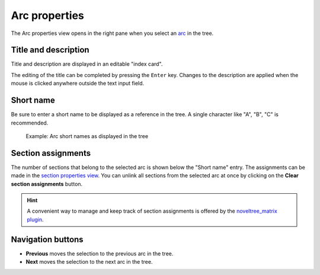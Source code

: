 Arc properties
==============

The Arc properties view opens in the right pane when you
select an `arc <plotting.html#defining-arcs>`__ in the tree.

.. figure:: _images/arcView01.png
   :alt: noveltree screenshot


Title and description
---------------------

Title and description are displayed in an editable "index card".

The editing of the title can be completed by pressing the ``Enter`` key.
Changes to the description are applied when the mouse is clicked
anywhere outside the text input field.


Short name
----------

Be sure to enter a short name to be displayed as a reference in the tree.
A single character like "A", "B", "C" is recommended.

.. figure:: _images/arcView02.png
   :alt: noveltree screenshot

   Example: Arc short names as displayed in the tree
   
Section assignments
-------------------

The number of sections that belong to the selected arc is shown
below the "Short name" entry. The assignments can be made in the
`section properties view <section_view.html#plot>`__.
You can unlink all sections from the selected arc at once by
clicking on the **Clear section assignments** button.

.. hint::
   A convenient way to manage and keep track of section assignments is 
   offered by the `noveltree_matrix plugin 
   <https://peter88213.github.io/noveltree_matrix/>`__. 

Navigation buttons
------------------

- **Previous** moves the selection to the previous arc in the tree.
- **Next** moves the selection to the next arc in the tree.

